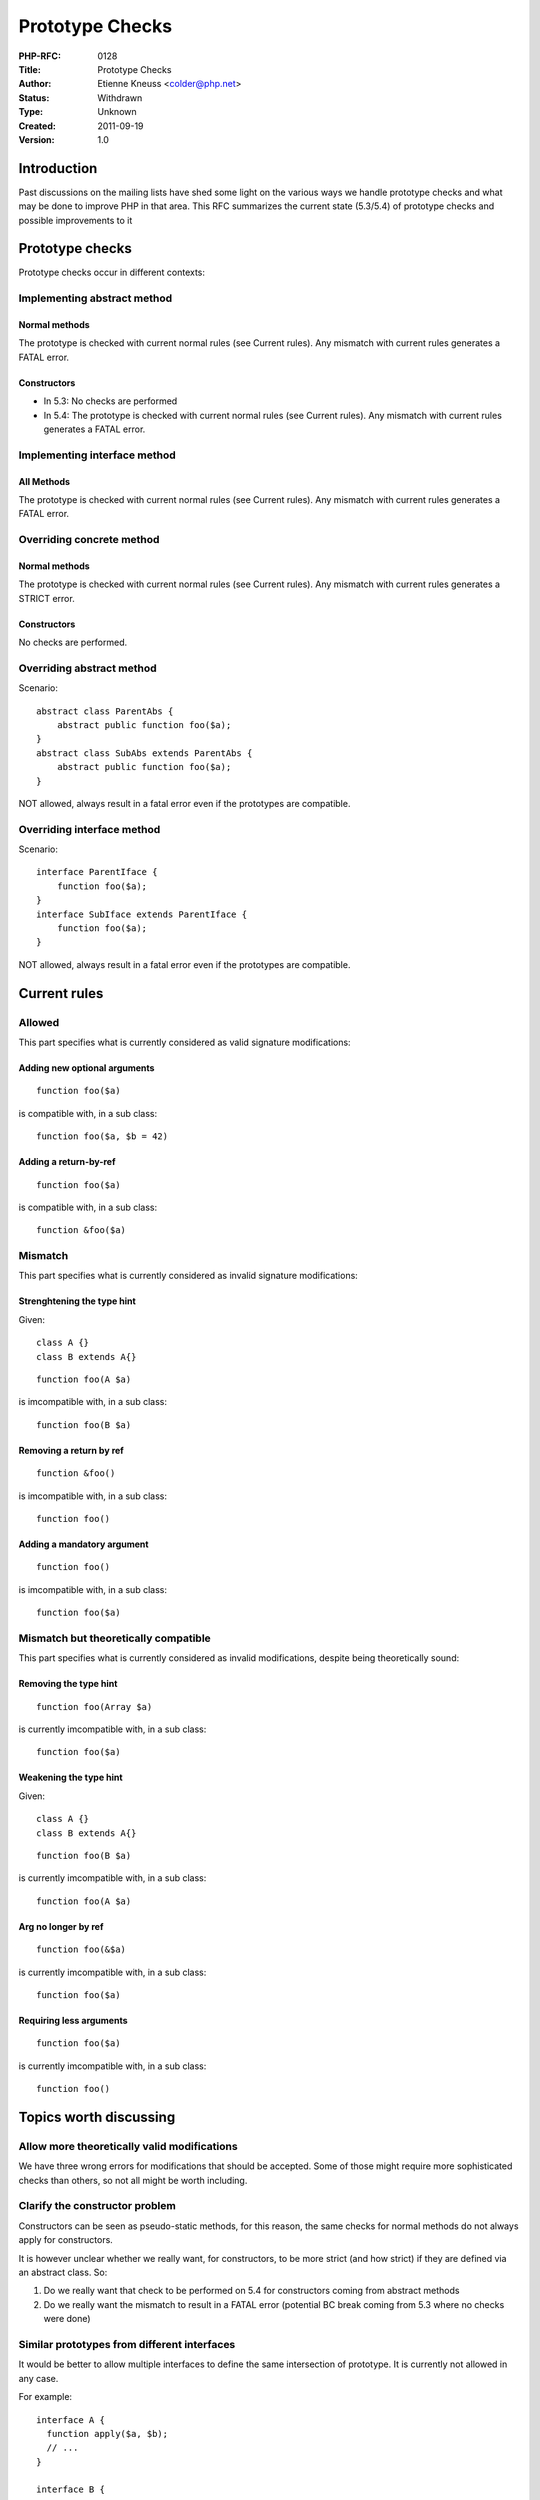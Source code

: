Prototype Checks
================

:PHP-RFC: 0128
:Title: Prototype Checks
:Author: Etienne Kneuss <colder@php.net>
:Status: Withdrawn
:Type: Unknown
:Created: 2011-09-19
:Version: 1.0

Introduction
------------

Past discussions on the mailing lists have shed some light on the
various ways we handle prototype checks and what may be done to improve
PHP in that area. This RFC summarizes the current state (5.3/5.4) of
prototype checks and possible improvements to it

Prototype checks
----------------

Prototype checks occur in different contexts:

Implementing abstract method
~~~~~~~~~~~~~~~~~~~~~~~~~~~~

Normal methods
^^^^^^^^^^^^^^

The prototype is checked with current normal rules (see Current rules).
Any mismatch with current rules generates a FATAL error.

Constructors
^^^^^^^^^^^^

-  In 5.3: No checks are performed
-  In 5.4: The prototype is checked with current normal rules (see
   Current rules). Any mismatch with current rules generates a FATAL
   error.

Implementing interface method
~~~~~~~~~~~~~~~~~~~~~~~~~~~~~

All Methods
^^^^^^^^^^^

The prototype is checked with current normal rules (see Current rules).
Any mismatch with current rules generates a FATAL error.

Overriding concrete method
~~~~~~~~~~~~~~~~~~~~~~~~~~

.. _normal-methods-1:

Normal methods
^^^^^^^^^^^^^^

The prototype is checked with current normal rules (see Current rules).
Any mismatch with current rules generates a STRICT error.

.. _constructors-1:

Constructors
^^^^^^^^^^^^

No checks are performed.

Overriding abstract method
~~~~~~~~~~~~~~~~~~~~~~~~~~

Scenario:

::

   abstract class ParentAbs {
       abstract public function foo($a);
   }
   abstract class SubAbs extends ParentAbs {
       abstract public function foo($a);
   }

NOT allowed, always result in a fatal error even if the prototypes are
compatible.

Overriding interface method
~~~~~~~~~~~~~~~~~~~~~~~~~~~

Scenario:

::

   interface ParentIface {
       function foo($a);
   }
   interface SubIface extends ParentIface {
       function foo($a);
   }

NOT allowed, always result in a fatal error even if the prototypes are
compatible.

Current rules
-------------

Allowed
~~~~~~~

This part specifies what is currently considered as valid signature
modifications:

Adding new optional arguments
^^^^^^^^^^^^^^^^^^^^^^^^^^^^^

::

   function foo($a)

is compatible with, in a sub class:

::

   function foo($a, $b = 42)

Adding a return-by-ref
^^^^^^^^^^^^^^^^^^^^^^

::

   function foo($a)

is compatible with, in a sub class:

::

   function &foo($a)

Mismatch
~~~~~~~~

This part specifies what is currently considered as invalid signature
modifications:

Strenghtening the type hint
^^^^^^^^^^^^^^^^^^^^^^^^^^^

Given:

::

   class A {}
   class B extends A{}

::

   function foo(A $a)

is imcompatible with, in a sub class:

::

   function foo(B $a)

Removing a return by ref
^^^^^^^^^^^^^^^^^^^^^^^^

::

   function &foo()

is imcompatible with, in a sub class:

::

   function foo()

Adding a mandatory argument
^^^^^^^^^^^^^^^^^^^^^^^^^^^

::

   function foo()

is imcompatible with, in a sub class:

::

   function foo($a)

Mismatch but theoretically compatible
~~~~~~~~~~~~~~~~~~~~~~~~~~~~~~~~~~~~~

This part specifies what is currently considered as invalid
modifications, despite being theoretically sound:

Removing the type hint
^^^^^^^^^^^^^^^^^^^^^^

::

   function foo(Array $a)

is currently imcompatible with, in a sub class:

::

   function foo($a)

Weakening the type hint
^^^^^^^^^^^^^^^^^^^^^^^

Given:

::

   class A {}
   class B extends A{}

::

   function foo(B $a)

is currently imcompatible with, in a sub class:

::

   function foo(A $a)

Arg no longer by ref
^^^^^^^^^^^^^^^^^^^^

::

   function foo(&$a)

is currently imcompatible with, in a sub class:

::

   function foo($a)

Requiring less arguments
^^^^^^^^^^^^^^^^^^^^^^^^

::

   function foo($a)

is currently imcompatible with, in a sub class:

::

   function foo()

Topics worth discussing
-----------------------

Allow more theoretically valid modifications
~~~~~~~~~~~~~~~~~~~~~~~~~~~~~~~~~~~~~~~~~~~~

We have three wrong errors for modifications that should be accepted.
Some of those might require more sophisticated checks than others, so
not all might be worth including.

Clarify the constructor problem
~~~~~~~~~~~~~~~~~~~~~~~~~~~~~~~

Constructors can be seen as pseudo-static methods, for this reason, the
same checks for normal methods do not always apply for constructors.

It is however unclear whether we really want, for constructors, to be
more strict (and how strict) if they are defined via an abstract class.
So:

#. Do we really want that check to be performed on 5.4 for constructors
   coming from abstract methods
#. Do we really want the mismatch to result in a FATAL error (potential
   BC break coming from 5.3 where no checks were done)

Similar prototypes from different interfaces
~~~~~~~~~~~~~~~~~~~~~~~~~~~~~~~~~~~~~~~~~~~~

It would be better to allow multiple interfaces to define the same
intersection of prototype. It is currently not allowed in any case.

For example:

::

   interface A {
     function apply($a, $b);
     // ...
   }

   interface B {
      function apply($a, $b);
      // ...
   }

   class C implements A, B { .. }

This is currently not allowed, but there is no reason why it shouldn't
be.

Additional Metadata
-------------------

:Original Authors: Etienne Kneuss colder@php.net
:Original Status: Inactive
:Slug: prototype_checks
:Wiki URL: https://wiki.php.net/rfc/prototype_checks
